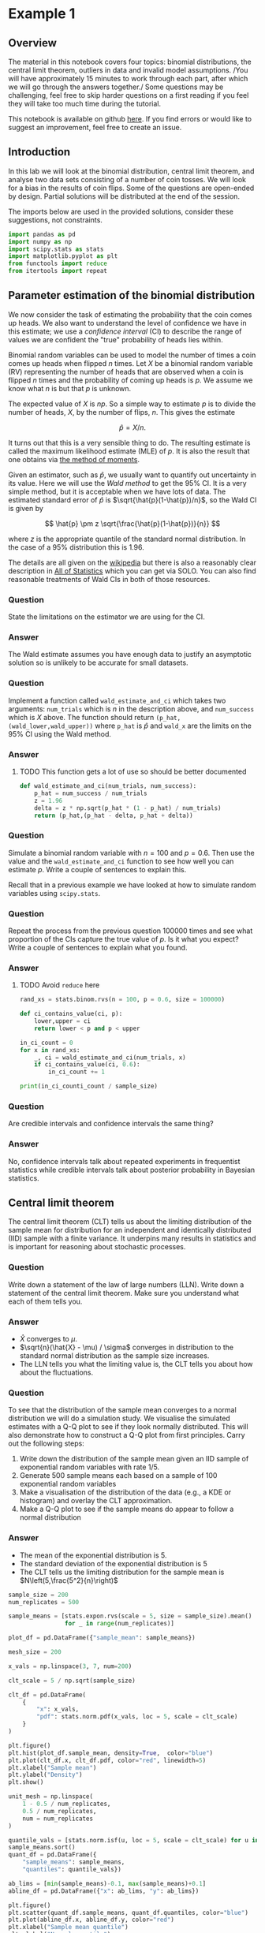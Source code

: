 * Example 1

** Overview

The material in this notebook covers four topics: binomial distributions, the
central limit theorem, outliers in data and invalid model assumptions. /You will
have approximately 15 minutes to work through each part, after which we will go
through the answers together./ Some questions may be challenging, feel free to
skip harder questions on a first reading if you feel they will take too much
time during the tutorial.

This notebook is available on github [[https://github.com/aezarebski/aas-extended-examples][here]]. If you find errors or would like to
suggest an improvement, feel free to create an issue.

** Introduction

In this lab we will look at the binomial distribution, central limit theorem,
and analyse two data sets consisting of a number of coin tosses. We will look
for a bias in the results of coin flips. Some of the questions are open-ended by
design. Partial solutions will be distributed at the end of the session.

The imports below are used in the provided solutions, consider these
suggestions, not constraints.

#+BEGIN_SRC python :tangle example-1.py
  import pandas as pd
  import numpy as np
  import scipy.stats as stats
  import matplotlib.pyplot as plt
  from functools import reduce
  from itertools import repeat
#+END_SRC

** Parameter estimation of the binomial distribution

We now consider the task of estimating the probability that the coin comes up
heads. We also want to understand the level of confidence we have in this
estimate; we use a /confidence interval/ (CI) to describe the range of values we
are confident the "true" probability of heads lies within.

Binomial random variables can be used to model the number of times a coin comes
up heads when flipped $n$ times. Let $X$ be a binomial random variable (RV)
representing the number of heads that are observed when a coin is flipped $n$
times and the probability of coming up heads is $p$. We assume we know what $n$
is but that $p$ is unknown.

The expected value of $X$ is $np$. So a simple way to estimate $p$ is to divide
the number of heads, $X$, by the number of flips, $n$. This gives the estimate

$$
\hat{p} = X / n.
$$

It turns out that this is a very sensible thing to do. The resulting estimate is
called the maximum likelihood estimate (MLE) of $p$. It is also the result that
one obtains via [[https://en.wikipedia.org/wiki/Method_of_moments_(statistics)][the method of moments]].

Given an estimator, such as $\hat{p}$, we usually want to quantify out
uncertainty in its value. Here we will use the /Wald method/ to get the $95\%$
CI. It is a very simple method, but it is acceptable when we have lots of data.
The estimated standard error of $\hat{p}$ is $\sqrt{\hat{p}(1-\hat{p})/n}$, so
the Wald CI is given by

$$
\hat{p} \pm z \sqrt{\frac{\hat{p}(1-\hat{p})}{n}}
$$

where $z$ is the appropriate quantile of the standard normal distribution. In
the case of a $95\%$ distribution this is $1.96$.

The details are all given on the [[https://en.wikipedia.org/wiki/Binomial_distribution#Estimation_of_parameters][wikipedia]] but there is also a reasonably clear
description in [[https://link.springer.com/book/10.1007/978-0-387-21736-9][All of Statistics]] which you can get via SOLO. You can also find
reasonable treatments of Wald CIs in both of those resources.

*** Question

State the limitations on the estimator we are using for the CI.

*** Answer

The Wald estimate assumes you have enough data to justify an asymptotic solution
so is unlikely to be accurate for small datasets.

*** Question

Implement a function called =wald_estimate_and_ci= which takes two arguments:
=num_trials= which is $n$ in the description above, and =num_success= which is
$X$ above. The function should return =(p_hat,(wald_lower,wald_upper))= where
=p_hat= is $\hat{p}$ and =wald_x= are the limits on the $95\%$ CI using the Wald
method.

*** Answer

**** TODO This function gets a lot of use so should be better documented

#+BEGIN_SRC python :tangle example-1.py
  def wald_estimate_and_ci(num_trials, num_success):
      p_hat = num_success / num_trials
      z = 1.96
      delta = z * np.sqrt(p_hat * (1 - p_hat) / num_trials)
      return (p_hat,(p_hat - delta, p_hat + delta))
#+END_SRC

*** Question

Simulate a binomial random variable with $n=100$ and $p=0.6$. Then use the value
and the =wald_estimate_and_ci= function to see how well you can estimate $p$.
Write a couple of sentences to explain this.

Recall that in a previous example we have looked at how to simulate random
variables using =scipy.stats=.

*** Question

Repeat the process from the previous question 100000 times and see what
proportion of the CIs capture the true value of $p$. Is it what you expect?
Write a couple of sentences to explain what you found.

*** Answer

**** TODO Avoid =reduce= here

#+BEGIN_SRC python :tangle example-1.py
  rand_xs = stats.binom.rvs(n = 100, p = 0.6, size = 100000)

  def ci_contains_value(ci, p):
      lower,upper = ci
      return lower < p and p < upper

  in_ci_count = 0
  for x in rand_xs:
      _, ci = wald_estimate_and_ci(num_trials, x)
      if ci_contains_value(ci, 0.6):
          in_ci_count += 1

  print(in_ci_counti_count / sample_size)
#+END_SRC

*** Question

Are credible intervals and confidence intervals the same thing?

*** Answer

No, confidence intervals talk about repeated experiments in frequentist
statistics while credible intervals talk about posterior probability in Bayesian
statistics.

** Central limit theorem

The central limit theorem (CLT) tells us about the limiting distribution of the
sample mean for distribution for an independent and identically distributed
(IID) sample with a finite variance. It underpins many results in statistics and
is important for reasoning about stochastic processes.

*** Question

Write down a statement of the law of large numbers (LLN). Write down a statement
of the central limit theorem. Make sure you understand what each of them tells
you.

*** Answer

- $\hat{X}$ converges to $\mu$.
- $\sqrt{n}(\hat{X} - \mu) / \sigma$ converges in distribution to the standard
  normal distribution as the sample size increases.
- The LLN tells you what the limiting value is, the CLT tells you about how
  about the fluctuations.

*** Question

To see that the distribution of the sample mean converges to a normal
distribution we will do a simulation study. We visualise the simulated estimates
with a Q-Q plot to see if they look normally distributed. This will also
demonstrate how to construct a Q-Q plot from first principles. Carry out the
following steps:

1. Write down the distribution of the sample mean given an IID sample of
   exponential random variables with rate $1/5$.
2. Generate 500 sample means each based on a sample of 100 exponential random
   variables
3. Make a visualisation of the distribution of the data (e.g., a KDE or
   histogram) and overlay the CLT approximation.
4. Make a Q-Q plot to see if the sample means do appear to follow a normal
   distribution

*** Answer

- The mean of the exponential distribution is 5.
- The standard deviation of the exponential distribution is 5
- The CLT tells us the limiting distribution for the sample mean is
  $N\left(5,\frac{5^2}{n}\right)$

#+BEGIN_SRC python :tangle example-1.py
  sample_size = 200
  num_replicates = 500

  sample_means = [stats.expon.rvs(scale = 5, size = sample_size).mean()
                  for _ in range(num_replicates)]

  plot_df = pd.DataFrame({"sample_mean": sample_means})

  mesh_size = 200

  x_vals = np.linspace(3, 7, num=200)

  clt_scale = 5 / np.sqrt(sample_size)

  clt_df = pd.DataFrame(
      {
          "x": x_vals,
          "pdf": stats.norm.pdf(x_vals, loc = 5, scale = clt_scale)
      }
  )
#+END_SRC

#+BEGIN_SRC python :tangle example-1.py
  plt.figure()
  plt.hist(plot_df.sample_mean, density=True,  color="blue")
  plt.plot(clt_df.x, clt_df.pdf, color="red", linewidth=5)
  plt.xlabel("Sample mean")
  plt.ylabel("Density")
  plt.show()
#+END_SRC

#+BEGIN_SRC python :tangle example-1.py
  unit_mesh = np.linspace(
      1 - 0.5 / num_replicates,
      0.5 / num_replicates,
      num = num_replicates
  )

  quantile_vals = [stats.norm.isf(u, loc = 5, scale = clt_scale) for u in unit_mesh]
  sample_means.sort()
  quant_df = pd.DataFrame({
      "sample_means": sample_means,
      "quantiles": quantile_vals})

  ab_lims = [min(sample_means)-0.1, max(sample_means)+0.1]
  abline_df = pd.DataFrame({"x": ab_lims, "y": ab_lims})
#+END_SRC

#+BEGIN_SRC python :tangle example-1.py
  plt.figure()
  plt.scatter(quant_df.sample_means, quant_df.quantiles, color="blue")
  plt.plot(abline_df.x, abline_df.y, color="red")
  plt.xlabel("Sample mean quantile")
  plt.ylabel("Normal quantile")
  plt.show()
#+END_SRC

** Experimental results: flipping coins in series

Each of 15 students take turns flipping a coin 30 times and recording how many
heads they got. There is a sneaking suspicion that some of the students did not
actually do this properly, that they just wrote down some garbage and went to
lunch early.

Read the data in =experiement1.csv= into a =DataFrame=.

#+BEGIN_SRC python :tangle example-1.py
  exp1 = pd.read_csv("experiment1.csv")
#+END_SRC

Compute the point estimate and CI using the function you wrote above.

#+BEGIN_SRC python :tangle example-1.py
  head_counts = exp1.drop(columns="flip_number").groupby("name").sum()
  head_counts["name"] = head_counts.index.copy()

  total_heads = int(head_counts["outcome"].sum())
  num_people = int(head_counts["name"].unique().size)
  num_flips = int(exp1["name"].value_counts().unique())

  est_and_ci = wald_estimate_and_ci(num_success=total_heads,
                                    num_trials=num_people * num_flips)

  print(est_and_ci)
#+END_SRC

We estimate the probability of heads as 0.49 with a $95\%$ CI of (0.45,0.54). We
are not able to reject the null hypothesis that the coin is fair.

*** Question

Generate a histogram of the number of heads from each student. As an extension,
include the binomial distribution supported by your estimate that is most
amenable to large value outcomes.

*** Answer

#+BEGIN_SRC python :tangle example-1.py
  k_vals = range(0,30+1)
  k_probs = stats.binom.pmf(k = k_vals, n = num_flips, p = 0.540)
  binom_dist_df = pd.DataFrame({"value": k_vals,
                                "prob": k_probs})
#+END_SRC

#+BEGIN_SRC python :tangle example-1.py
  plt.figure()
  plt.hist(head_counts.outcome, color="blue", density=True)
  plt.plot(binom_dist_df.value, binom_dist_df.prob, color="red")
  plt.xlabel("Number of heads")
  plt.ylabel("Density")
  plt.show()
#+END_SRC

*** Question

It looks like there might be a couple of strange points in this dataset as
suspected. Using the upper bound on $p$ calculate the probability of someone
getting all heads. Write a couple of sentences explaining whether you think it
is reasonable to remove those data points.

*** Answer

#+BEGIN_SRC python :tangle example-1.py
  stats.binom.pmf(k = 30, n = 30, p = 0.54)
#+END_SRC

- Even allowing for a high estimate of the probability of heads it seems
  exceedingly probable that the 30 heads are due to data input errors, hence we
  removed them from the data set prior to further analysis.

*** Question

Remove the outliers and repeat the process of plotting the data and estimating
the parameters and CI. Once you have done this, plot the distribution of the
estimated binomial distribution on top of the histogram. Write a couple of
sentences explaining what you think about the coin now.

*** Answer

#+BEGIN_SRC python :tangle example-1.py
  head_counts_clean = head_counts.loc[head_counts["outcome"] < 30]

  total_heads_clean = int(head_counts_clean["outcome"].sum())
  num_people_clean = int(head_counts_clean["name"].unique().size)

  wald_estimate_and_ci(num_success=total_heads_clean, num_trials=num_people_clean * num_flips)
#+END_SRC

#+BEGIN_SRC python :tangle example-1.py
  k_vals = range(0,31)
  k_probs = [stats.binom.pmf(k = k, n = num_flips, p = 0.415) for k in k_vals]
  binom_dist_df = pd.DataFrame({"value": k_vals,
                                "prob": k_probs})
#+END_SRC

#+BEGIN_SRC python :tangle example-1.py
  plt.figure()
  plt.hist(head_counts_clean.outcome, color="blue", density=True)
  plt.plot(binom_dist_df.value, binom_dist_df.prob, color="red")
  plt.xlabel("Number of heads")
  plt.ylabel("Density")
  plt.show()
#+END_SRC

- After removing two outliers, we estimate the probability of heads as $0.42$
  with a $95\%$ CI of $(0.37, 0.46)$.
- Given the CI does not contain the value 0.5, we can reject the null hypothesis
  that the coin is fair.

** Experimental results: flipping coins in parallel

The royal mint has become interested and is providing additional funds to obtain
an additional 49 coins and repeat the experiment to gather more data about the
fascinating topic of coin bias. Now, each of 50 students is given a coin each
and asked to flip the coin 30 times and record the results.

*** Question

Do we need to change anything about how we analyse this data? If so, why, if
not, why not? *Hint:* there are good arguments that can be given for each
answer. Once you have answered one way, try to answer the other way.

*** Answer

If you assume the coins have the same probability of heads it is fine. If you
assume that the coins vary then you would need to adjust the model.

*** Question

Using the data in =experiment2.csv= explore the data set using the methodology
devised above and write a couple of sentences to explain what you found.

*** Answer

#+BEGIN_SRC python :tangle example-1.py
  exp2 = pd.read_csv("experiment2.csv")

  head_counts = exp2.drop(columns="flip_number").groupby("name").sum()
  head_counts["name"] = head_counts.index.copy()

  total_heads = int(head_counts["outcome"].sum())
  num_people = int(head_counts["name"].unique().size)
  num_flips = int(exp2["name"].value_counts().unique())

  wald_estimate = wald_estimate_and_ci(num_success=total_heads, 
                                       num_trials=num_people * num_flips)

  print(wald_estimate)
#+END_SRC

*** Question

Visualise the number of heads each student got and compare the variance in this
to what is predicted by theory.

*** Answer

#+BEGIN_SRC python :tangle example-1.py
  emp_var = head_counts["outcome"].var()
  thry_var = stats.binom.var(n = num_flips, p = wald_estimate[0])
  print(emp_var,thry_var)
#+END_SRC

#+BEGIN_SRC python :tangle example-1.py
  plt.figure()
  plt.scatter(head_counts.name, head_counts.outcome, color="blue")
  plt.show()
#+END_SRC

- There appears to be systematic differences in the number of heads obtained.
- The variance is too great.
- It seems that we should not consider all the coins as identical.

*** Question

Consider how you might analyse this data. Over the following weeks you will
learn a couple of approaches.

*** Answer

One could use a negative binomial distribution if one were interested in an
empirical analysis or a hierarchical model if one were interested in a
structural analysis.
